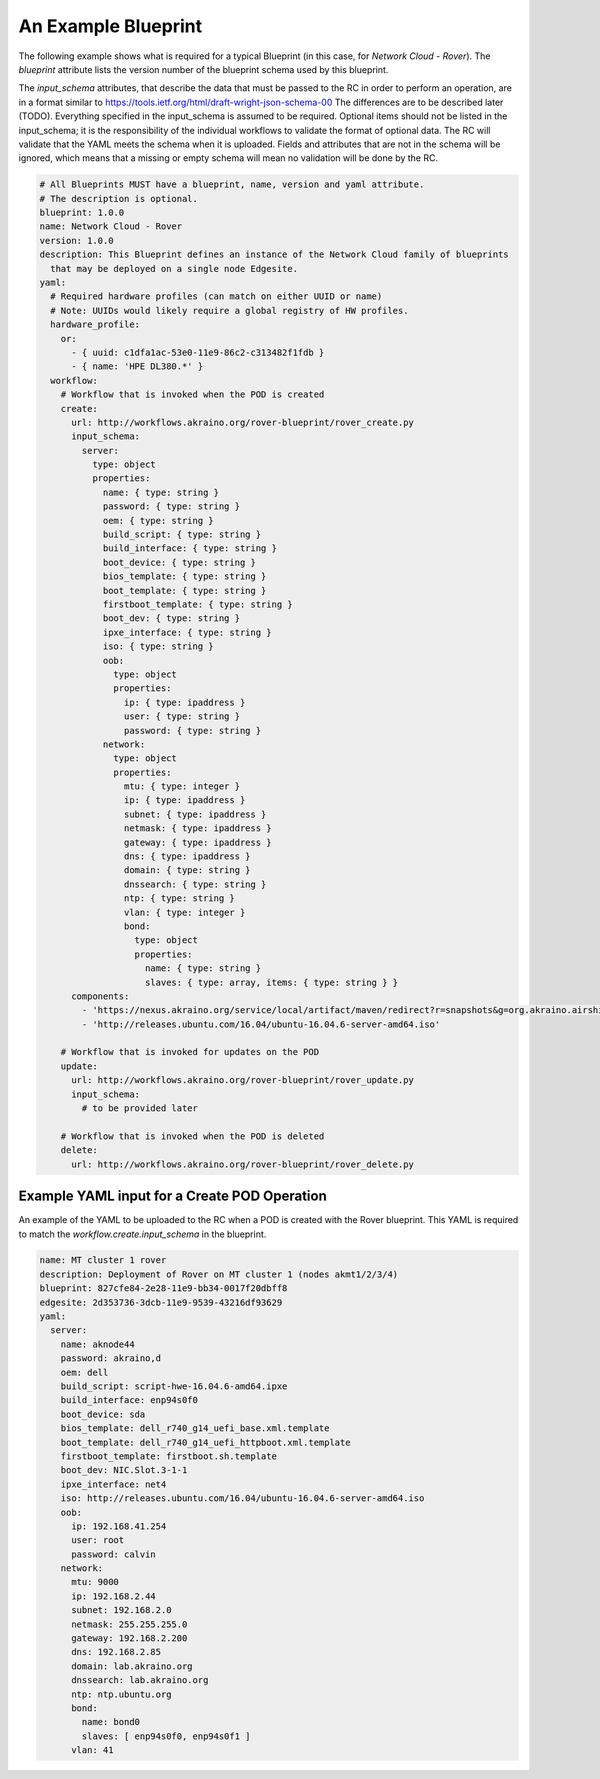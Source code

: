 ..
      Copyright (c) 2019 AT&T Intellectual Property. All Rights Reserved.

      Licensed under the Apache License, Version 2.0 (the "License");
      you may not use this file except in compliance with the License.
      You may obtain a copy of the License at

          http://www.apache.org/licenses/LICENSE-2.0

      Unless required by applicable law or agreed to in writing, software
      distributed under the License is distributed on an "AS IS" BASIS, WITHOUT
      WARRANTIES OR CONDITIONS OF ANY KIND, either express or implied. See the
      License for the specific language governing permissions and limitations
      under the License.

.. _exampleblueprint:

An Example Blueprint
====================
The following example shows what is required for a typical Blueprint (in this case,
for *Network Cloud - Rover*).  The *blueprint* attribute lists the version number
of the blueprint schema used by this blueprint.

The *input_schema* attributes, that describe the data that must be passed to the RC in
order to perform an operation, are in a format similar to https://tools.ietf.org/html/draft-wright-json-schema-00
The differences are to be described later (TODO).  Everything specified in the input_schema
is assumed to be required. Optional items should not be listed in the input_schema;
it is the responsibility of the individual workflows to validate the format of
optional data. The RC will validate that the YAML meets the schema when it is
uploaded.  Fields and attributes that are not in the schema will be ignored, which
means that a missing or empty schema will mean no validation will be done by the RC.

.. code-block:: yaml

  # All Blueprints MUST have a blueprint, name, version and yaml attribute.
  # The description is optional.
  blueprint: 1.0.0
  name: Network Cloud - Rover
  version: 1.0.0
  description: This Blueprint defines an instance of the Network Cloud family of blueprints
    that may be deployed on a single node Edgesite.
  yaml:
    # Required hardware profiles (can match on either UUID or name)
    # Note: UUIDs would likely require a global registry of HW profiles.
    hardware_profile:
      or:
        - { uuid: c1dfa1ac-53e0-11e9-86c2-c313482f1fdb }
        - { name: 'HPE DL380.*' }
    workflow:
      # Workflow that is invoked when the POD is created
      create:
        url: http://workflows.akraino.org/rover-blueprint/rover_create.py
        input_schema:
          server:
            type: object
            properties:
              name: { type: string }
              password: { type: string }
              oem: { type: string }
              build_script: { type: string }
              build_interface: { type: string }
              boot_device: { type: string }
              bios_template: { type: string }
              boot_template: { type: string }
              firstboot_template: { type: string }
              boot_dev: { type: string }
              ipxe_interface: { type: string }
              iso: { type: string }
              oob:
                type: object
                properties:
                  ip: { type: ipaddress }
                  user: { type: string }
                  password: { type: string }
              network:
                type: object
                properties:
                  mtu: { type: integer }
                  ip: { type: ipaddress }
                  subnet: { type: ipaddress }
                  netmask: { type: ipaddress }
                  gateway: { type: ipaddress }
                  dns: { type: ipaddress }
                  domain: { type: string }
                  dnssearch: { type: string }
                  ntp: { type: string }
                  vlan: { type: integer }
                  bond:
                    type: object
                    properties:
                      name: { type: string }
                      slaves: { type: array, items: { type: string } }
        components:
          - 'https://nexus.akraino.org/service/local/artifact/maven/redirect?r=snapshots&g=org.akraino.airshipinabottle_deploy&a=airshipinabottle_deploy&v=0.0.2-SNAPSHOT&e=tgz'
          - 'http://releases.ubuntu.com/16.04/ubuntu-16.04.6-server-amd64.iso'

      # Workflow that is invoked for updates on the POD
      update:
        url: http://workflows.akraino.org/rover-blueprint/rover_update.py
        input_schema:
          # to be provided later

      # Workflow that is invoked when the POD is deleted
      delete:
        url: http://workflows.akraino.org/rover-blueprint/rover_delete.py

Example YAML input for a Create POD Operation
^^^^^^^^^^^^^^^^^^^^^^^^^^^^^^^^^^^^^^^^^^^^^

An example of the YAML to be uploaded to the RC when a POD is created with the Rover
blueprint.  This YAML is required to match the *workflow.create.input_schema* in the
blueprint.

.. code-block:: yaml

  name: MT cluster 1 rover
  description: Deployment of Rover on MT cluster 1 (nodes akmt1/2/3/4)
  blueprint: 827cfe84-2e28-11e9-bb34-0017f20dbff8
  edgesite: 2d353736-3dcb-11e9-9539-43216df93629
  yaml:
    server:
      name: aknode44
      password: akraino,d
      oem: dell
      build_script: script-hwe-16.04.6-amd64.ipxe
      build_interface: enp94s0f0
      boot_device: sda
      bios_template: dell_r740_g14_uefi_base.xml.template
      boot_template: dell_r740_g14_uefi_httpboot.xml.template
      firstboot_template: firstboot.sh.template
      boot_dev: NIC.Slot.3-1-1
      ipxe_interface: net4
      iso: http://releases.ubuntu.com/16.04/ubuntu-16.04.6-server-amd64.iso
      oob:
        ip: 192.168.41.254
        user: root
        password: calvin
      network:
        mtu: 9000
        ip: 192.168.2.44
        subnet: 192.168.2.0
        netmask: 255.255.255.0
        gateway: 192.168.2.200
        dns: 192.168.2.85
        domain: lab.akraino.org
        dnssearch: lab.akraino.org
        ntp: ntp.ubuntu.org
        bond:
          name: bond0
          slaves: [ enp94s0f0, enp94s0f1 ]
        vlan: 41
